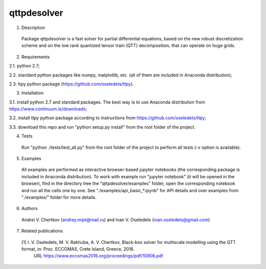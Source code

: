 qttpdesolver
============

1. Description
  Package qttpdesolver is a fast solver for partial differential equations,
  based on the new robust discretization scheme and on the low rank quantized
  tensor train (QTT) decomposition, that can operate on huge grids.

2. Requirements

2.1. python 2.7;

2.2. standard python packages like numpy, matplotlib, etc. (all of them are included in Anaconda distribution);

2.3. ttpy python package (https://github.com/oseledets/ttpy).

3. Installation

3.1. install python 2.7 and standard packages. The best way is to use Anaconda distribution from https://www.continuum.io/downloads;

3.2. install ttpy python package according to instructions from https://github.com/oseledets/ttpy;

3.3. download this repo and run "python setup.py install" from the root folder of the project.

4. Tests
  Run "python ./tests/test_all.py" from the root folder of the project to perform all tests (-v option is available).

5. Examples
  All examples are performed as interactive browser-based jupyter notebooks (the corresponding package is included in Anaconda distribution).
  To work with example run "jupyter notebook" (it will be opened in the browser),
  find in the directory tree the "qttpdesolver/examples" folder,
  open the corresponding notebook and run all the cells one by one.
  See "./examples/api_basic_*.ipynb" for API details and over examples from "./examples/" folder for more details.

6. Authors
  Andrei V. Chertkov (andrey.mipt@mail.ru) and Ivan V. Oseledets (ivan.oseledets@gmail.com)

7. Related publications
  [1] I. V. Oseledets, M. V. Rakhuba, A. V. Chertkov, Black-box solver for multiscale modelling using the QTT format, in: Proc. ECCOMAS, Crete Island, Greece, 2016.
      URL https://www.eccomas2016.org/proceedings/pdf/10906.pdf
